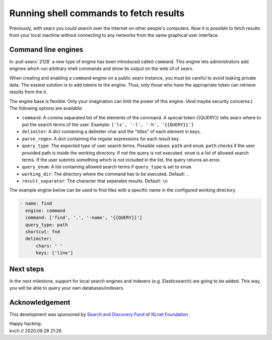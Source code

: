 ========================================
Running shell commands to fetch results
========================================

Previously, with searx you could search over the Internet on other people's
computers. Now it is possible to fetch results from your local machine without
connecting to any networks from the same graphical user interface.


Command line engines
====================

In :pull-searx:`2128` a new type of engine has been introduced called ``command``.
This engine lets administrators add engines which run arbitrary shell commands
and show its output on the web UI of searx.

When creating and enabling a ``command`` engine on a public searx instance,
you must be careful to avoid leaking private data. The easiest solution
is to add tokens to the engine. Thus, only those who have the appropriate token
can retrieve results from the it.

The engine base is flexible. Only your imagination can limit the power of this engine. (And
maybe security concerns.) The following options are available:

* ``command``: A comma separated list of the elements of the command. A special token {{QUERY}} tells searx where to put the search terms of the user. Example: ``['ls', '-l', '-h', '{{QUERY}}']``
* ``delimiter``: A dict containing a delimiter char and the "titles" of each element in keys.
* ``parse_regex``: A dict containing the regular expressions for each result key.
* ``query_type``: The expected type of user search terms. Possible values: ``path`` and ``enum``. ``path`` checks if the uesr provided path is inside the working directory. If not the query is not executed. ``enum`` is a list of allowed search terms. If the user submits something which is not included in the list, the query returns an error.
* ``query_enum``: A list containing allowed search terms if ``query_type`` is set to ``enum``.
* ``working_dir``: The directory where the command has to be executed. Default: ``.``
* ``result_separator``: The character that separates results. Default: ``\n``
 

The example engine below can be used to find files with a specific name in the configured
working directory.

.. code:: yaml

  - name: find
    engine: command
    command: ['find', '.', '-name', '{{QUERY}}']
    query_type: path
    shortcut: fnd
    delimiter:
        chars: ' '
        keys: ['line']


Next steps
==========

In the next milestone, support for local search engines and indexers (e.g. Elasticsearch)
are going to be added. This way, you will be able to query your own databases/indexers.

Acknowledgement
===============

This development was sponsored by `Search and Discovery Fund`_ of `NLnet Foundation`_ .

.. _Search and Discovery Fund: https://nlnet.nl/discovery
.. _NLnet Foundation: https://nlnet.nl/


| Happy hacking.
| kvch // 2020.09.28 21:26
